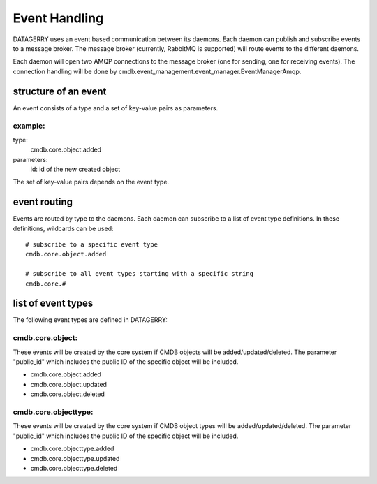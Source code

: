 Event Handling
==============
DATAGERRY uses an event based communication between its daemons. Each daemon can publish and 
subscribe events to a message broker. The message broker (currently, RabbitMQ is supported) 
will route events to the different daemons. 

Each daemon will open two AMQP connections to the message broker (one for sending, one for receiving
events). The connection handling will be done by
cmdb.event_management.event_manager.EventManagerAmqp.


structure of an event
---------------------
An event consists of a type and a set of key-value pairs as parameters.

example:
^^^^^^^^

type: 
  cmdb.core.object.added

parameters:
  id: id of the new created object


The set of key-value pairs depends on the event type.


event routing
-------------
Events are routed by type to the daemons. Each daemon can subscribe to a list of event type
definitions. In these definitions, wildcards can be used::

    # subscribe to a specific event type
    cmdb.core.object.added

    # subscribe to all event types starting with a specific string
    cmdb.core.#


list of event types
-------------------
The following event types are defined in DATAGERRY:

cmdb.core.object:
^^^^^^^^^^^^^^^^^^
These events will be created by the core system if CMDB objects will be added/updated/deleted. The
parameter "public_id" which includes the public ID of the specific object will be included.

* cmdb.core.object.added
* cmdb.core.object.updated
* cmdb.core.object.deleted


cmdb.core.objecttype:
^^^^^^^^^^^^^^^^^^^^^
These events will be created by the core system if CMDB object types will be added/updated/deleted. The
parameter "public_id" which includes the public ID of the specific object will be included.

* cmdb.core.objecttype.added
* cmdb.core.objecttype.updated
* cmdb.core.objecttype.deleted
